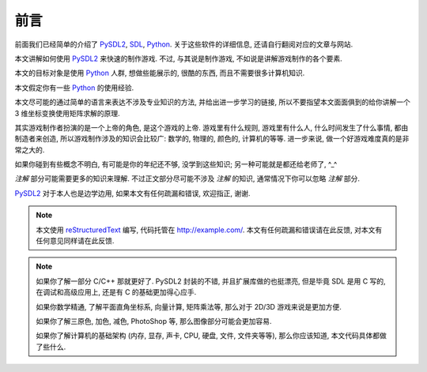 前言
====
前面我们已经简单的介绍了 PySDL2_, SDL_, Python_. 关于这些软件的详细信息,
还请自行翻阅对应的文章与网站.

本文讲解如何使用 PySDL2_ 来快速的制作游戏. 不过, 与其说是制作游戏,
不如说是讲解游戏制作的各个要素.

本文的目标对象是使用 Python_ 人群, 想做些能展示的, 很酷的东西,
而且不需要很多计算机知识.

本文假定你有一些 Python_ 的使用经验.

本文尽可能的通过简单的语言来表达不涉及专业知识的方法, 并给出进一步学习的链接,
所以不要指望本文面面俱到的给你讲解一个 3 维坐标变换使用矩阵求解的原理.

其实游戏制作者扮演的是一个上帝的角色, 是这个游戏的上帝. 游戏里有什么规则,
游戏里有什么人, 什么时间发生了什么事情, 都由制造者来创造,
所以游戏制作涉及的知识会比较广: 数学的, 物理的, 颜色的, 计算机的等等.
进一步来说, 做一个好游戏难度真的是非常之大的.

如果你碰到有些概念不明白, 有可能是你的年纪还不够, 没学到这些知识;
另一种可能就是都还给老师了, ^_^

`注解` 部分可能需要更多的知识来理解. 不过正文部分尽可能不涉及 `注解` 的知识,
通常情况下你可以忽略 `注解` 部分.

PySDL2_ 对于本人也是边学边用, 如果本文有任何疏漏和错误, 欢迎指正, 谢谢.

.. note::

  本文使用 reStructuredText_ 编写, 代码托管在 http://example.com/.
  本文有任何疏漏和错误请在此反馈, 对本文有任何意见同样请在此反馈.

.. note::

  如果你了解一部分 C/C++ 那就更好了. PySDL2 封装的不错, 并且扩展库做的也挺漂亮,
  但是毕竟 SDL 是用 C 写的, 在调试和高级应用上, 还是有 C 的基础更加得心应手.

  如果你数学精通, 了解平面直角坐标系, 向量计算, 矩阵乘法等,
  那么对于 2D/3D 游戏来说是更加方便.

  如果你了解三原色, 加色, 减色, PhotoShop 等, 那么图像部分可能会更加容易.

  如果你了解计算机的基础架构 (内存, 显存, 声卡, CPU, 硬盘, 文件, 文件夹等等),
  那么你应该知道, 本文代码具体都做了些什么.


.. _PySDL2: https://bitbucket.org/marcusva/py-sdl2
.. _SDL: https://www.libsdl.org/
.. _Python: https://www.python.org/
.. _reStructuredText: http://docutils.sourceforge.net/rst.html
